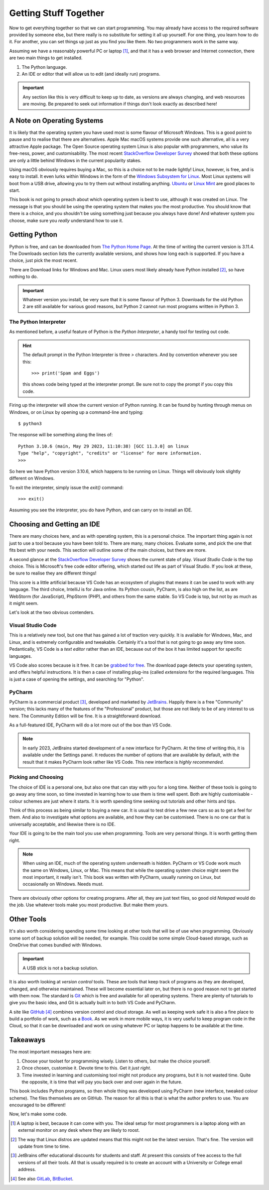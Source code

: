 ======================
Getting Stuff Together
======================

Now to get everything together so that we can start programming. You may already have access to the required software provided by someone else, but there really is no substitute for setting it all up yourself. For one thing, you learn how to do it. For another, you can set things up just as you find you like them. No two programmers work in the same way.

Assuming we have a reasonably powerful PC or laptop [#lappybest]_, and that it has a web browser and Internet connection, there are two main things to get installed.

1. The Python language.
2. An IDE or editor that will allow us to edit (and ideally run) programs.

.. important::

    Any section like this is very difficult to keep up to date, as versions are always changing, and web resources are moving. Be prepared to seek out information if things don't look exactly as described here!

A Note on Operating Systems
===========================

It is likely that the operating system you have used most is some flavour of Microsoft Windows. This is a good point to pause and to realise that there are alternatives. Apple Mac macOS systems provide one such alternative, all is a very attractive Apple package. The Open Source operating system Linux is also popular with programmers, who value its free-ness, power, and customisability. The most recent `StackOverflow Developer Survey <https://survey.stackoverflow.co/2022#section-most-popular-technologies-operating-system>`_ showed that both these options are only a little behind Windows in the current popularity stakes.

Using macOS obviously requires buying a Mac, so this is a choice not to be made lightly! Linux, however, is free, and is easy to install. It even lurks within Windows in the form of the `Windows Subsystem for Linux <https://learn.microsoft.com/en-us/windows/wsl/install>`_. Most Linux systems will boot from a USB drive, allowing you to try them out without installing anything. `Ubuntu <https://ubuntu.com/#download>`_ or `Linux Mint <https://linuxmint.com>`_ are good places to start.

This book is not going to preach about which operating system is best to use, although it was created on Linux. The message is that you should be using the operating system that makes you the most productive. You should know that there is a choice, and you shouldn't be using something just because you always have done! And whatever system you choose, make sure you *really* understand how to use it.

Getting Python
==============

Python is free, and can be downloaded from `The Python Home Page <https://www.python.org>`_. At the time of writing the current version is 3.11.4. The Downloads section lists the currently available versions, and shows how long each is supported. If you have a choice, just pick the most recent.

There are Download links for Windows and Mac. Linux users most likely already have Python installed [#linuxversion]_, so have nothing to do.

.. important::

    Whatever version you install, be very sure that it is some flavour of Python 3. Downloads for the old Python 2 are still available for various good reasons, but Python 2 cannot run most programs written in Python 3.

The Python Interpreter
**********************

As mentioned before, a useful feature of Python is the *Python Interpreter*, a handy tool for testing out code.

.. hint::

    The default prompt in the Python Interpreter is three `>` characters. And by convention whenever you see this::

        >>> print('Spam and Eggs')

    this shows code being typed at the interpreter prompt. Be sure not to copy the prompt if you copy this code.

Firing up the interpreter will show the current version of Python running. It can be found by hunting through menus on Windows, or on Linux by opening up a command-line and typing::

    $ python3

The response will be something along the lines of::

    Python 3.10.6 (main, May 29 2023, 11:10:38) [GCC 11.3.0] on linux
    Type "help", "copyright", "credits" or "license" for more information.
    >>>

So here we have Python version 3.10.6, which happens to be running on Linux. Things will obviously look slightly different on Windows.

To exit the interpreter, simply issue the `exit()` command::

    >>> exit()

Assuming you see the interpreter, you do have Python, and can carry on to install an IDE.

Choosing and Getting an IDE
===========================

There are many choices here, and as with operating system, this is a personal choice. The important thing again is not just to use a tool because you have been told to. There are many, many choices. Evaluate some, and pick the one that fits best with your needs. This section will outline some of the main choices, but there are more.

A second glance at the `StackOverflow Developer Survey <https://survey.stackoverflow.co/2022#section-most-popular-technologies-integrated-development-environment>`_ shows the current state of play. *Visual Studio Code* is the top choice. This is Microsoft's free code editor offering, which started out life as part of Visual Studio. If you look at these, be sure to realise they are different things!

This score is a little artificial because VS Code has an ecosystem of plugins that means it can be used to work with any language. The third choice, IntelliJ is for Java online. Its Python cousin, PyCharm, is also high on the list, as are WebStorm (for JavaScript), PhpStorm (PHP), and others from the same stable. So VS Code is top, but not by as much as it might seem.

Let's look at the two obvious contenders.

Visual Studio Code
******************

This is a relatively new tool, but one that has gained a lot of traction very quickly. It is available for Windows, Mac, and Linux, and is extremely configurable and tweakable. Certainly it's a tool that is not going to go away any time soon. Pedantically, VS Code is a *text editor* rather than an IDE, because out of the box it has limited support for specific languages.

VS Code also scores because is it free. It can be `grabbed for free <https://code.visualstudio.com>`_. The download page detects your operating system, and offers helpful instructions. It is then a case of installing plug-ins (called *extensions* for the required languages. This is just a case of opening the settings, and searching for "Python".

PyCharm
*******

PyCharm is a commercial product [#jetbrains_account]_, developed and marketed by `JetBrains <https://www.jetbrains.com>`_. Happily there is a free "Community" version; this lacks many of the features of the "Professional" product, but those are not likely to be of any interest to us here. The Community Edition will be fine. It is a straightforward download.

As a full-featured IDE, PyCharm will do a lot more out of the box than VS Code.

.. note::

    In early 2023, JetBrains started development of a new interface for PyCharm. At the time of writing this, it is available under the Settings panel. It reduces the number of options that are available by default, with the result that it makes PyCharm look rather like VS Code. This new interface is *highly recommended*.

Picking and Choosing
********************

The choice of IDE is a personal one, but also one that can stay with you for a long time. Neither of these tools is going to go away any time soon, so time invested in learning how to use them is time well spent. Both are highly customisable - colour schemes are just where it starts. It is worth spending time seeking out tutorials and other hints and tips.

Think of this process as being similar to buying a new car. It is usual to test drive a few new cars so as to get a feel for them. And also to investigate what options are available, and how they can be customised. There is no one car that is universally acceptable, and likewise there is no IDE.

Your IDE is going to be the main tool you use when programming. Tools are very personal things. It is worth getting them right.

.. note::

    When using an IDE, much of the operating system underneath is hidden. PyCharm or VS Code work much the same on Windows, Linux, or Mac. This means that while the operating system choice might seem the most important, it really isn't. This book was written with PyCharm, usually running on Linux, but occasionally on Windows. Needs must.

There are obviously other options for creating programs. After all, they are just text files, so good old *Notepad* would do the job. Use whatever tools make you most productive. But make them yours.

Other Tools
===========

It's also worth considering spending some time looking at other tools that will be of use when programming. Obviously some sort of backup solution will be needed, for example. This could be some simple Cloud-based storage, such as OneDrive that comes bundled with Windows.

.. important::

    A USB stick is not a backup solution.

It is also worth looking at *version control* tools. These are tools that keep track of programs as they are developed, changed, and otherwise maintained. These will become essential later on, but there is no good reason not to get started with them now. The standard is `Git <https://git-scm.com>`_ which is free and available for all operating systems. There are plenty of tutorials to give you the basic idea, and Git is actually built in to both VS Code and PyCharm.

A site like `GitHub <https://github.com>`_ [#othervcs]_ combines version control and cloud storage. As well as keeping work safe it is also a fine place to build a portfolio of work, such as a `Book <https://github.com/TonyJenkins/hungarian_phrasebook>`_. As we work in more mobile ways, it is very useful to keep program code in the Cloud, so that it can be downloaded and work on using whatever PC or laptop happens to be available at the time.

Takeaways
=========

The most important messages here are:

#. Choose your toolset for programming wisely. Listen to others, but make the choice yourself.
#. Once chosen, customise it. Devote time to this. Get it *just right*.
#. Time invested in learning and customising tool might not produce any programs, but it is not wasted time. Quite the opposite, it is time that will pay you back over and over again in the future.

This book includes Python programs, so then whole thing was developed using PyCharm (new interface, tweaked colour scheme). The files themselves are on GitHub. The reason for all this is that is what the author prefers to use. You are encouraged to be different!

Now, let's make some code.

.. [#lappybest] A laptop is best, because it can come with you. The ideal setup for most programmers is a laptop along with an external monitor on any desk where they are likely to roost.
.. [#linuxversion] The way that Linux distros are updated means that this might not be the latest version. That's fine. The version will update from time to time.
.. [#jetbrains_account] JetBrains offer educational discounts for students and staff. At present this consists of free access to the full versions of all their tools. All that is usually required is to create an account with a University or College email address.
.. [#othervcs] See also `GitLab <https://about.gitlab.com>`_, `BitBucket <https://bitbucket.org/product>`_.

